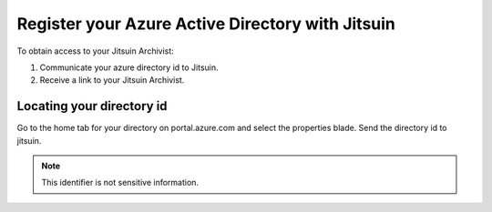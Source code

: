 
.. _register-with-jitsuin:

Register your Azure Active Directory with Jitsuin
-------------------------------------------------

To obtain access to your Jitsuin Archivist:

#. Communicate your azure directory id to Jitsuin.
#. Receive a link to your Jitsuin Archivist.

.. _locate-directory-id:

Locating your directory id
``````````````````````````

Go to the home tab for your directory on portal.azure.com and select the
properties blade. Send the directory id to jitsuin.
|azure-directory-id|

.. note::
   This identifier is not sensitive information.

.. |azure-directory-id| image:: azure-directory-id.png

